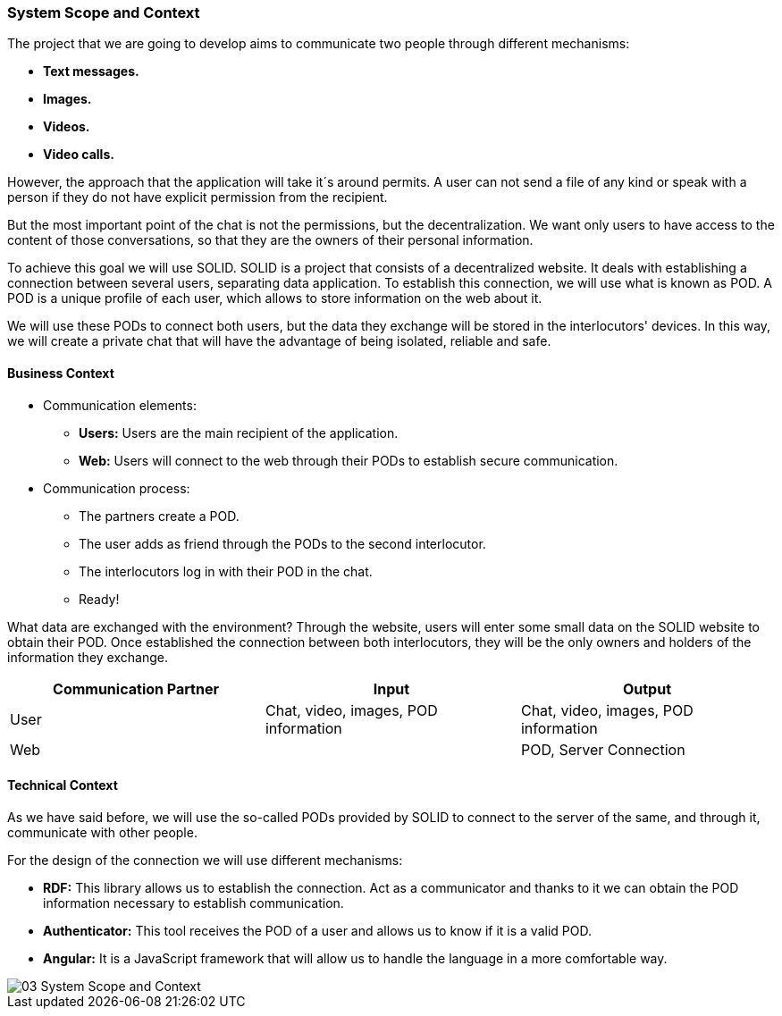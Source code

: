 [[section-system-scope-and-context]]
=== System Scope and Context

****
The project that we are going to develop aims to communicate two people through different mechanisms:

* *Text messages.*
* *Images.*
* *Videos.*
* *Video calls.*

However, the approach that the application will take it´s around permits. A user can not send a file of any kind or speak with a person if they do not have explicit permission from the recipient.

But the most important point of the chat is not the permissions, but the decentralization. We want only users to have access to the content of those conversations, so that they are the owners of their personal information.

To achieve this goal we will use SOLID.
SOLID is a project that consists of a decentralized website. It deals with establishing a connection between several users, separating data application. To establish this connection, we will use what is known as POD. A POD is a unique profile of each user, which allows to store information on the web about it.

We will use these PODs to connect both users, but the data they exchange will be stored in the interlocutors' devices.
In this way, we will create a private chat that will have the advantage of being isolated, reliable and safe.

****


==== Business Context

****
** Communication elements:

*  *Users:* Users are the main recipient of the application.
* *Web:* Users will connect to the web through their PODs to establish secure communication.

** Communication process:

* The partners create a POD.
* The user adds as friend through the PODs to the second interlocutor.
* The interlocutors log in with their POD in the chat.
* Ready!

What data are exchanged with the environment?
Through the website, users will enter some small data on the SOLID website to obtain their POD. Once established the connection between both interlocutors, they will be the only owners and holders of the information they exchange.

[options="header"]
|===
| Communication Partner             | Input									| Output
| User						        | Chat, video, images, POD information	| Chat, video, images, POD information
| Web								|										| POD, Server Connection
|===

****

==== Technical Context

****
As we have said before, we will use the so-called PODs provided by SOLID to connect to the server of the same, and through it, communicate with other people.

For the design of the connection we will use different mechanisms:

* *RDF:* This library allows us to establish the connection. Act as a communicator and thanks to it we can obtain the POD information necessary to establish communication.
* *Authenticator:* This tool receives the POD of a user and allows us to know if it is a valid POD.
* *Angular:* It is a JavaScript framework that will allow us to handle the language in a more comfortable way.

image::images/03_System_Scope_and_Context.JPG[]

****

